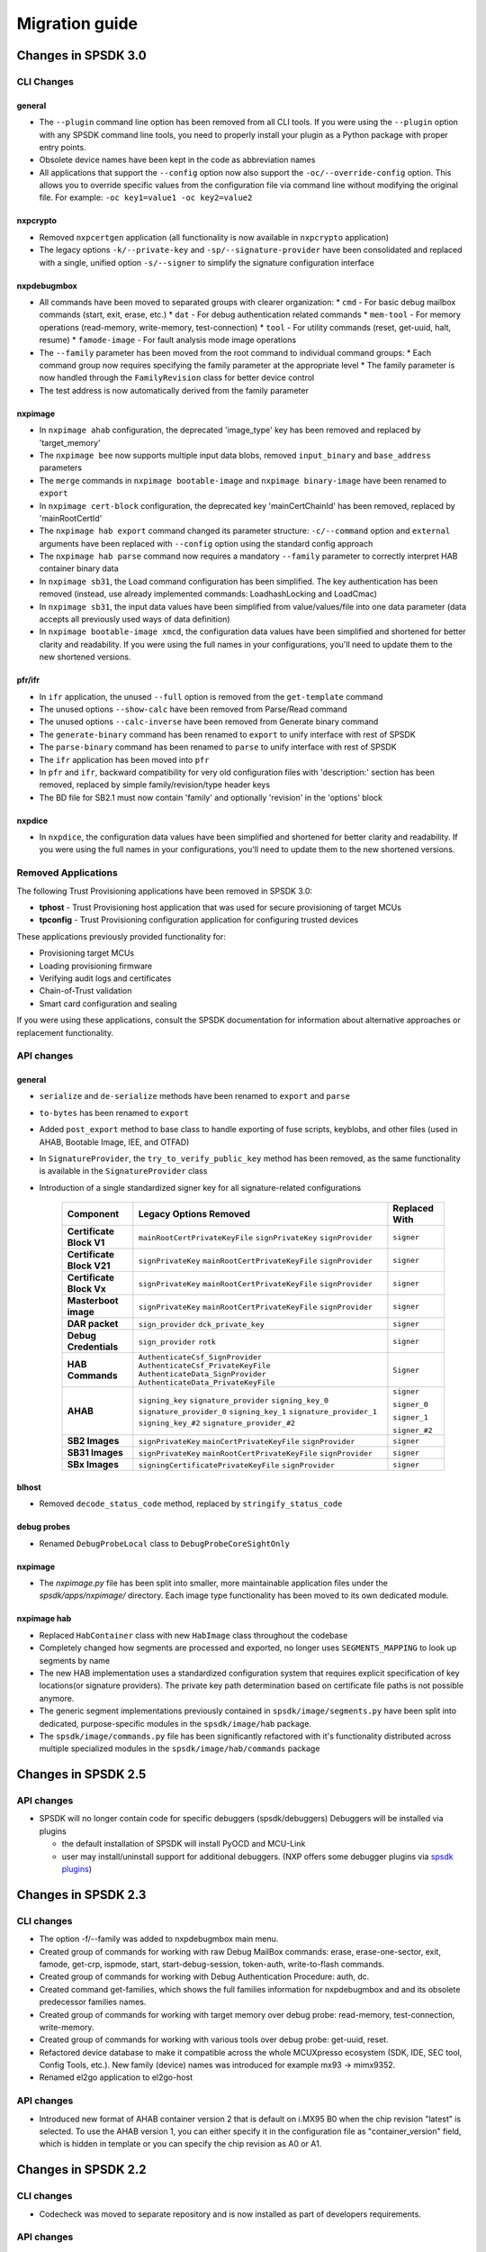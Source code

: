 ===============
Migration guide
===============

Changes in SPSDK 3.0
====================


CLI Changes
-----------

general
^^^^^^^
* The ``--plugin`` command line option has been removed from all CLI tools. If you were using the ``--plugin`` option with any SPSDK command line tools, you need to properly install your plugin as a Python package with proper entry points.
* Obsolete device names have been kept in the code as abbreviation names
* All applications that support the ``--config`` option now also support the ``-oc/--override-config`` option. This allows you to override specific values from the configuration file via command line without modifying the original file. For example: ``-oc key1=value1 -oc key2=value2``

nxpcrypto
^^^^^^^^^
* Removed ``nxpcertgen`` application (all functionality is now available in ``nxpcrypto`` application)
* The legacy options ``-k/--private-key`` and ``-sp/--signature-provider`` have been consolidated and replaced with a single, unified option ``-s/--signer`` to simplify the signature configuration interface

nxpdebugmbox
^^^^^^^^^^^^
* All commands have been moved to separated groups with clearer organization:
  * ``cmd`` - For basic debug mailbox commands (start, exit, erase, etc.)
  * ``dat`` - For debug authentication related commands
  * ``mem-tool`` - For memory operations (read-memory, write-memory, test-connection)
  * ``tool`` - For utility commands (reset, get-uuid, halt, resume)
  * ``famode-image`` - For fault analysis mode image operations

* The ``--family`` parameter has been moved from the root command to individual command groups:
  * Each command group now requires specifying the family parameter at the appropriate level
  * The family parameter is now handled through the ``FamilyRevision`` class for better device control

* The test address is now automatically derived from the family parameter

nxpimage
^^^^^^^^
* In ``nxpimage ahab`` configuration, the deprecated 'image_type' key has been removed and replaced by 'target_memory'
* The ``nxpimage bee`` now supports multiple input data blobs, removed ``input_binary`` and ``base_address`` parameters
* The ``merge`` commands in ``nxpimage bootable-image`` and ``nxpimage binary-image`` have been renamed to ``export``
* In ``nxpimage cert-block`` configuration, the deprecated key 'mainCertChainId' has been removed, replaced by 'mainRootCertId'
* The ``nxpimage hab export`` command changed its parameter structure: ``-c/--command`` option and ``external`` arguments have been replaced with ``--config`` option using the standard config approach
* The ``nxpimage hab parse`` command now requires a mandatory ``--family`` parameter to correctly interpret HAB container binary data
* In ``nxpimage sb31``, the Load command configuration has been simplified. The key authentication has been removed (instead, use already implemented commands: LoadhashLocking and LoadCmac)
* In ``nxpimage sb31``, the input data values have been simplified from value/values/file into one data parameter (data accepts all previously used ways of data definition)
* In ``nxpimage bootable-image xmcd``, the configuration data values have been simplified and shortened for better clarity and readability. If you were using the full names in your configurations, you'll need to update them to the new shortened versions.
pfr/ifr
^^^^^^^
* In ``ifr`` application, the unused ``--full`` option is removed from the ``get-template`` command
* The unused options ``--show-calc`` have been removed from Parse/Read command
* The unused options ``--calc-inverse`` have been removed from Generate binary command
* The ``generate-binary`` command has been renamed to ``export`` to unify interface with rest of SPSDK
* The ``parse-binary`` command has been renamed to ``parse`` to unify interface with rest of SPSDK
* The ``ifr`` application has been moved into ``pfr``
* In ``pfr`` and ``ifr``, backward compatibility for very old configuration files with 'description:' section has been removed, replaced by simple family/revision/type header keys
* The BD file for SB2.1 must now contain 'family' and optionally 'revision' in the 'options' block
nxpdice
^^^^^^^
* In ``nxpdice``, the configuration data values have been simplified and shortened for better clarity and readability. If you were using the full names in your configurations, you'll need to update them to the new shortened versions.

Removed Applications
--------------------

The following Trust Provisioning applications have been removed in SPSDK 3.0:

* **tphost** - Trust Provisioning host application that was used for secure provisioning of target MCUs
* **tpconfig** - Trust Provisioning configuration application for configuring trusted devices

These applications previously provided functionality for:

* Provisioning target MCUs
* Loading provisioning firmware
* Verifying audit logs and certificates
* Chain-of-Trust validation
* Smart card configuration and sealing

If you were using these applications, consult the SPSDK documentation for information about alternative approaches or replacement functionality.

API changes
-----------

general
^^^^^^^
* ``serialize`` and ``de-serialize`` methods have been renamed to ``export`` and ``parse``
* ``to-bytes`` has been renamed to ``export``
* Added ``post_export`` method to base class to handle exporting of fuse scripts, keyblobs, and other files (used in AHAB, Bootable Image, IEE, and OTFAD)
* In ``SignatureProvider``, the ``try_to_verify_public_key`` method has been removed, as the same functionality is available in the ``SignatureProvider`` class
* Introduction of a single standardized signer key for all signature-related configurations

   +--------------------------+-----------------------------------------------+---------------+
   | Component                | Legacy Options Removed                        | Replaced With |
   +==========================+===============================================+===============+
   | **Certificate Block V1** | ``mainRootCertPrivateKeyFile``                | ``signer``    |
   |                          | ``signPrivateKey``                            |               |
   |                          | ``signProvider``                              |               |
   +--------------------------+-----------------------------------------------+---------------+
   | **Certificate Block V21**| ``signPrivateKey``                            | ``signer``    |
   |                          | ``mainRootCertPrivateKeyFile``                |               |
   |                          | ``signProvider``                              |               |
   +--------------------------+-----------------------------------------------+---------------+
   | **Certificate Block Vx** | ``signPrivateKey``                            | ``signer``    |
   |                          | ``mainRootCertPrivateKeyFile``                |               |
   |                          | ``signProvider``                              |               |
   +--------------------------+-----------------------------------------------+---------------+
   | **Masterboot image**     | ``signPrivateKey``                            | ``signer``    |
   |                          | ``mainRootCertPrivateKeyFile``                |               |
   |                          | ``signProvider``                              |               |
   +--------------------------+-----------------------------------------------+---------------+
   | **DAR packet**           | ``sign_provider``                             | ``signer``    |
   |                          | ``dck_private_key``                           |               |
   +--------------------------+-----------------------------------------------+---------------+
   | **Debug Credentials**    | ``sign_provider``                             | ``signer``    |
   |                          | ``rotk``                                      |               |
   +--------------------------+-----------------------------------------------+---------------+
   | **HAB Commands**         | ``AuthenticateCsf_SignProvider``              | ``Signer``    |
   |                          | ``AuthenticateCsf_PrivateKeyFile``            |               |
   |                          | ``AuthenticateData_SignProvider``             |               |
   |                          | ``AuthenticateData_PrivateKeyFile``           |               |
   +--------------------------+-----------------------------------------------+---------------+
   | **AHAB**                 | ``signing_key``                               | ``signer``    |
   |                          | ``signature_provider``                        |               |
   |                          | ``signing_key_0``                             | ``signer_0``  |
   |                          | ``signature_provider_0``                      |               |
   |                          | ``signing_key_1``                             | ``signer_1``  |
   |                          | ``signature_provider_1``                      |               |
   |                          | ``signing_key_#2``                            | ``signer_#2`` |
   |                          | ``signature_provider_#2``                     |               |
   +--------------------------+-----------------------------------------------+---------------+
   | **SB2 Images**           | ``signPrivateKey``                            | ``signer``    |
   |                          | ``mainCertPrivateKeyFile``                    |               |
   |                          | ``signProvider``                              |               |
   +--------------------------+-----------------------------------------------+---------------+
   | **SB31 Images**          | ``signPrivateKey``                            | ``signer``    |
   |                          | ``mainRootCertPrivateKeyFile``                |               |
   |                          | ``signProvider``                              |               |
   +--------------------------+-----------------------------------------------+---------------+
   | **SBx Images**           | ``signingCertificatePrivateKeyFile``          | ``signer``    |
   |                          | ``signProvider``                              |               |
   +--------------------------+-----------------------------------------------+---------------+

blhost
^^^^^^^^
* Removed ``decode_status_code`` method, replaced by ``stringify_status_code``

debug probes
^^^^^^^^^^^^
* Renamed ``DebugProbeLocal`` class to ``DebugProbeCoreSightOnly``

nxpimage
^^^^^^^^
* The `nxpimage.py` file has been split into smaller, more maintainable application files under the `spsdk/apps/nxpimage/` directory. Each image type functionality has been moved to its own dedicated module.

nxpimage hab
^^^^^^^^^^^^
* Replaced ``HabContainer`` class with new ``HabImage`` class throughout the codebase
* Completely changed how segments are processed and exported, no longer uses ``SEGMENTS_MAPPING`` to look up segments by name
* The new HAB implementation uses a standardized configuration system that requires explicit specification of key locations(or signature providers). The private key path determination based on certificate file paths is not possible anymore.
* The generic segment implementations previously contained in ``spsdk/image/segments.py`` have been split into dedicated, purpose-specific modules in the ``spsdk/image/hab`` package.
* The ``spsdk/image/commands.py`` file has been significantly refactored with it's functionality distributed across multiple specialized modules in the ``spsdk/image/hab/commands`` package


Changes in SPSDK 2.5
====================

API changes
-----------

* SPSDK will no longer contain code for specific debuggers (spsdk/debuggers) Debuggers will be installed via plugins

  * the default installation of SPSDK will install PyOCD and MCU-Link
  * user may install/uninstall support for additional debuggers. (NXP offers some debugger plugins via `spsdk plugins <https://github.com/nxp-mcuxpresso/spsdk_plugins>`_)



Changes in SPSDK 2.3
====================

CLI changes
------------

* The option -f/--family was added to nxpdebugmbox main menu.

* Created group of commands for working with raw Debug MailBox commands: erase, erase-one-sector, exit, famode, get-crp, ispmode, start, start-debug-session, token-auth, write-to-flash commands.

* Created group of commands for working with Debug Authentication Procedure: auth, dc.

* Created command get-families, which shows the full families information for nxpdebugmbox and and its obsolete predecessor families names.

* Created group of commands for working with target memory over debug probe: read-memory, test-connection, write-memory.

* Created group of commands for working with various tools over debug probe: get-uuid, reset.

* Refactored device database to make it compatible across the whole MCUXpresso ecosystem (SDK, IDE, SEC tool, Config Tools, etc.). New family (device) names was introduced for example mx93 -> mimx9352.

* Renamed el2go application to el2go-host

API changes
------------

* Introduced new format of AHAB container version 2 that is default on i.MX95 B0 when the chip revision "latest" is selected.
  To use the AHAB version 1, you can either specify it in the configuration file as "container_version" field, which is hidden in template or you can specify the chip revision as A0 or A1.

Changes in SPSDK 2.2
====================

CLI changes
------------

* Codecheck was moved to separate repository and is now installed as part of developers requirements.


API changes
------------

* Dropped support for Python 3.8

* AHAB container module (ahab/ahab_container.py) was refactored. Concept of parent classes was removed and the module was split into several smaller modules containing classes for each AHAB subimage type.

* AHAB extended image array entries were introduced. This helps with creating specific AHAB images like U-Boot. See the examples for more information.

* MBI manifest mixin class was redesigned and renamed to reflect the actual purpose.

* All XML data in database were converted to JSON format. This change is transparent for the user.

* J-Link and PE Micro debugger interfaces support were moved to SPSDK plugins repository. J-Link is still supported by PyOCD in base installation.

* List of VID/PIDs of devices were moved to database from the code.

* Fuses definition was moved to database from the code. New format of fuse definition in DB was introduced.

* Naming of MCX families was clarified - mcxn94x and mcxn54x

* MBI is now using BinaryImage class for image representation, this allow better visualization and verification of image.

Changes in SPSDK 2.0
====================

This guide details the changes and how to change your CLI and code to migrate to SPSDK 2.0.
See the full changelog for more information.

CLI changes
------------


* elftosb replaced by :ref:`nxpimage`

* nxpcertgen and nxpkeygen replaced by :ref:`nxpcrypto`

* The option -d/--device/-dev replaced by -f/--family in order to select appropriate family

* Positional arguments replaced by options for all parameters with an exception to :ref:`blhost`, sdphost and dk6prog. Positional argument for configuration file was replaced by *-c/--configuration* option and unified in all applications. Also output argument was replaced by *-o/--output*. Input binaries in *parse* subcommands are accepted with *-b/--binary* options

* Remove backward compatibility with command get-cfg-template, replaced fully with get-template(s)

* Added possibility to use YAML configurations for SB 2.1 and HAB this is a step towards unified interface for all nxpimage applications.

* Added possibility to choose between value and bitfield in bootable-image sub applications (XMCD, FCB)

* Firmware version and Image version in MBI were clarified. This might break compatibility, because in SPSDK 1.x these values were treated as equal. Image version is used for dual boot feature and firmware version is used for rollback protection.

* The option --use-pkcs8/--no-pkcs8 was removed from :ref:`nxpcrypto` key convert application

Certificate Blocks
-------------------
One of the major changes were done in certificate blocks. Previously the *nxpimage cert-blocks* was intended only for generation of
binary certificate blocks. With SPSDK 2.0 the *nxpimage cert-blocks* must be used with signed Master Boot Images and Secure Binary.
The motivation behind this change is to make one unified way of certificate blocks configuration that could be shared among MBI and Secure Binary and make interfacing with HSM easier.


**Signed MBI and SB 3.1 changes**

* *certBlock*: new property, path to cert-block YAML configuration or binary. Mandatory for signed MBI.

* *Root Keys Settings*: Block has been moved to cert-block configuration.

* *ISK Certificate Settings*:  Block has been moved to cert-block configuration.

* *mainRootCertPrivateKeyFile*, *signingCertificatePrivateKeyFile*: unified to *signPrivateKey* (not compatible change)

* *signProvide*, *iskSignProvider*: unified to signPrivateKey (not compatible change)

In case the ISK is used, the MBI is signed by ISK key, otherwise root key is used.

**Cert Block configuration changes**

* *binaryCertificateBlock*: Removed, user might provide binary to *certBlock* property.

* *signingCertificateFile*: Renamed to iskPublicKey (not compatible change)

* *signingCertificateConstraint*: Renamed to iskCertificateConstraint (not compatible change)

* *signCertData*: Renamed to iskCertData (not compatible change)

* *mainRootCertPrivateKeyFile*, *signingCertificatePrivateKeyFile*: Unified to signPrivateKey (not compatible change)

* *signProvider*, *iskSignProvider*: Unified to signProvider (not compatible change)

ISK certificate is signed by "root" key.


API changes
------------

* Crypto backend was refactored. See the API documentation and examples for more information :ref:`nxpimage`.

* Registers backend was refactored to reflect the actual binary representation and correct endianness.

* Types of XMCD members `mem_type` and `config_type` have changed from string to Enum

* Mboot and SDP interfaces were refactored. Scan functionality was moved to the interface class. See the examples for more details.

* The hash algorithm type is now EnumHashAlgorithm instead of string literal (ie "sha256")

* Deterministic ECC signatures are no longer used.
